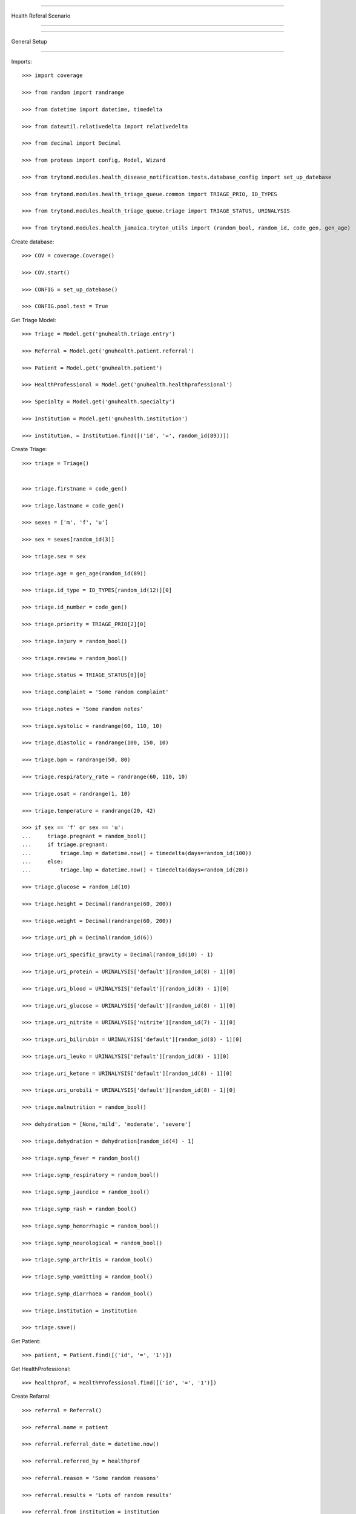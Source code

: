 =====================================

Health Referal Scenario

=====================================


=====================================

General Setup

=====================================


Imports::

    >>> import coverage

    >>> from random import randrange

    >>> from datetime import datetime, timedelta

    >>> from dateutil.relativedelta import relativedelta

    >>> from decimal import Decimal

    >>> from proteus import config, Model, Wizard

    >>> from trytond.modules.health_disease_notification.tests.database_config import set_up_datebase

    >>> from trytond.modules.health_triage_queue.common import TRIAGE_PRIO, ID_TYPES

    >>> from trytond.modules.health_triage_queue.triage import TRIAGE_STATUS, URINALYSIS

    >>> from trytond.modules.health_jamaica.tryton_utils import (random_bool, random_id, code_gen, gen_age)



Create database::



    >>> COV = coverage.Coverage()

    >>> COV.start()

    >>> CONFIG = set_up_datebase()

    >>> CONFIG.pool.test = True



Get Triage Model::



    >>> Triage = Model.get('gnuhealth.triage.entry')

    >>> Referral = Model.get('gnuhealth.patient.referral')

    >>> Patient = Model.get('gnuhealth.patient')

    >>> HealthProfessional = Model.get('gnuhealth.healthprofessional')

    >>> Specialty = Model.get('gnuhealth.specialty')

    >>> Institution = Model.get('gnuhealth.institution')

    >>> institution, = Institution.find([('id', '=', random_id(89))])



Create Triage::



    >>> triage = Triage()


    >>> triage.firstname = code_gen()

    >>> triage.lastname = code_gen()

    >>> sexes = ['m', 'f', 'u']

    >>> sex = sexes[random_id(3)]

    >>> triage.sex = sex

    >>> triage.age = gen_age(random_id(89))

    >>> triage.id_type = ID_TYPES[random_id(12)][0]

    >>> triage.id_number = code_gen()

    >>> triage.priority = TRIAGE_PRIO[2][0]

    >>> triage.injury = random_bool()

    >>> triage.review = random_bool()

    >>> triage.status = TRIAGE_STATUS[0][0]

    >>> triage.complaint = 'Some random complaint'

    >>> triage.notes = 'Some random notes'

    >>> triage.systolic = randrange(60, 110, 10)

    >>> triage.diastolic = randrange(100, 150, 10)

    >>> triage.bpm = randrange(50, 80)

    >>> triage.respiratory_rate = randrange(60, 110, 10)

    >>> triage.osat = randrange(1, 10)

    >>> triage.temperature = randrange(20, 42)

    >>> if sex == 'f' or sex == 'u':
    ...     triage.pregnant = random_bool()
    ...     if triage.pregnant:
    ...         triage.lmp = datetime.now() + timedelta(days=random_id(100))
    ...     else:
    ...         triage.lmp = datetime.now() + timedelta(days=random_id(28))

    >>> triage.glucose = random_id(10)

    >>> triage.height = Decimal(randrange(60, 200))

    >>> triage.weight = Decimal(randrange(60, 200))

    >>> triage.uri_ph = Decimal(random_id(6))

    >>> triage.uri_specific_gravity = Decimal(random_id(10) - 1)

    >>> triage.uri_protein = URINALYSIS['default'][random_id(8) - 1][0]

    >>> triage.uri_blood = URINALYSIS['default'][random_id(8) - 1][0]

    >>> triage.uri_glucose = URINALYSIS['default'][random_id(8) - 1][0]

    >>> triage.uri_nitrite = URINALYSIS['nitrite'][random_id(7) - 1][0]

    >>> triage.uri_bilirubin = URINALYSIS['default'][random_id(8) - 1][0]

    >>> triage.uri_leuko = URINALYSIS['default'][random_id(8) - 1][0]

    >>> triage.uri_ketone = URINALYSIS['default'][random_id(8) - 1][0]

    >>> triage.uri_urobili = URINALYSIS['default'][random_id(8) - 1][0]

    >>> triage.malnutrition = random_bool()

    >>> dehydration = [None,'mild', 'moderate', 'severe']

    >>> triage.dehydration = dehydration[random_id(4) - 1]

    >>> triage.symp_fever = random_bool()

    >>> triage.symp_respiratory = random_bool()

    >>> triage.symp_jaundice = random_bool()

    >>> triage.symp_rash = random_bool()

    >>> triage.symp_hemorrhagic = random_bool()

    >>> triage.symp_neurological = random_bool()

    >>> triage.symp_arthritis = random_bool()

    >>> triage.symp_vomitting = random_bool()

    >>> triage.symp_diarrhoea = random_bool()

    >>> triage.institution = institution

    >>> triage.save()

Get Patient::

    >>> patient, = Patient.find([('id', '=', '1')])

Get HealthProfessional::

    >>> healthprof, = HealthProfessional.find([('id', '=', '1')])



Create Refarral::

    >>> referral = Referral()

    >>> referral.name = patient

    >>> referral.referral_date = datetime.now()

    >>> referral.referred_by = healthprof

    >>> referral.reason = 'Some random reasons'

    >>> referral.results = 'Lots of random results'

    >>> referral.from_institution = institution

    >>> institution_to, = Institution.find([('id', '=', random_id(89))])

    >>> while institution_to == institution:
    ...     institution_to, = Institution.find([('id', '=', random_id(89))])

    >>> referral.to_institution = institution_to

    >>> referral.to_specialty, = Specialty.find([('id', '=', random_id(50))])

    >>> REFERRAL_TYPES = ['appt', 'admit', 'consult']

    >>> referral.referral_type = REFERRAL_TYPES[random_id(3) - 1]

    >>> REFERRAL_SERVICE = ['1', '3', '99']

    >>> referral.service_requested = REFERRAL_SERVICE[random_id(3) - 1]

    >>> referral.from_triage = triage

    >>> referral.referer = healthprof

    >>> referral.referer_sign_date = datetime.now()

    >>> referral.referee = healthprof

    >>> referral.referee_sign_date = datetime.now()

    >>> referral.save()


Test Scenario::



    >>> referral.puid == None
    False

    >>> COV.stop()

    >>> COV.save()

    >>> report = COV.html_report()
